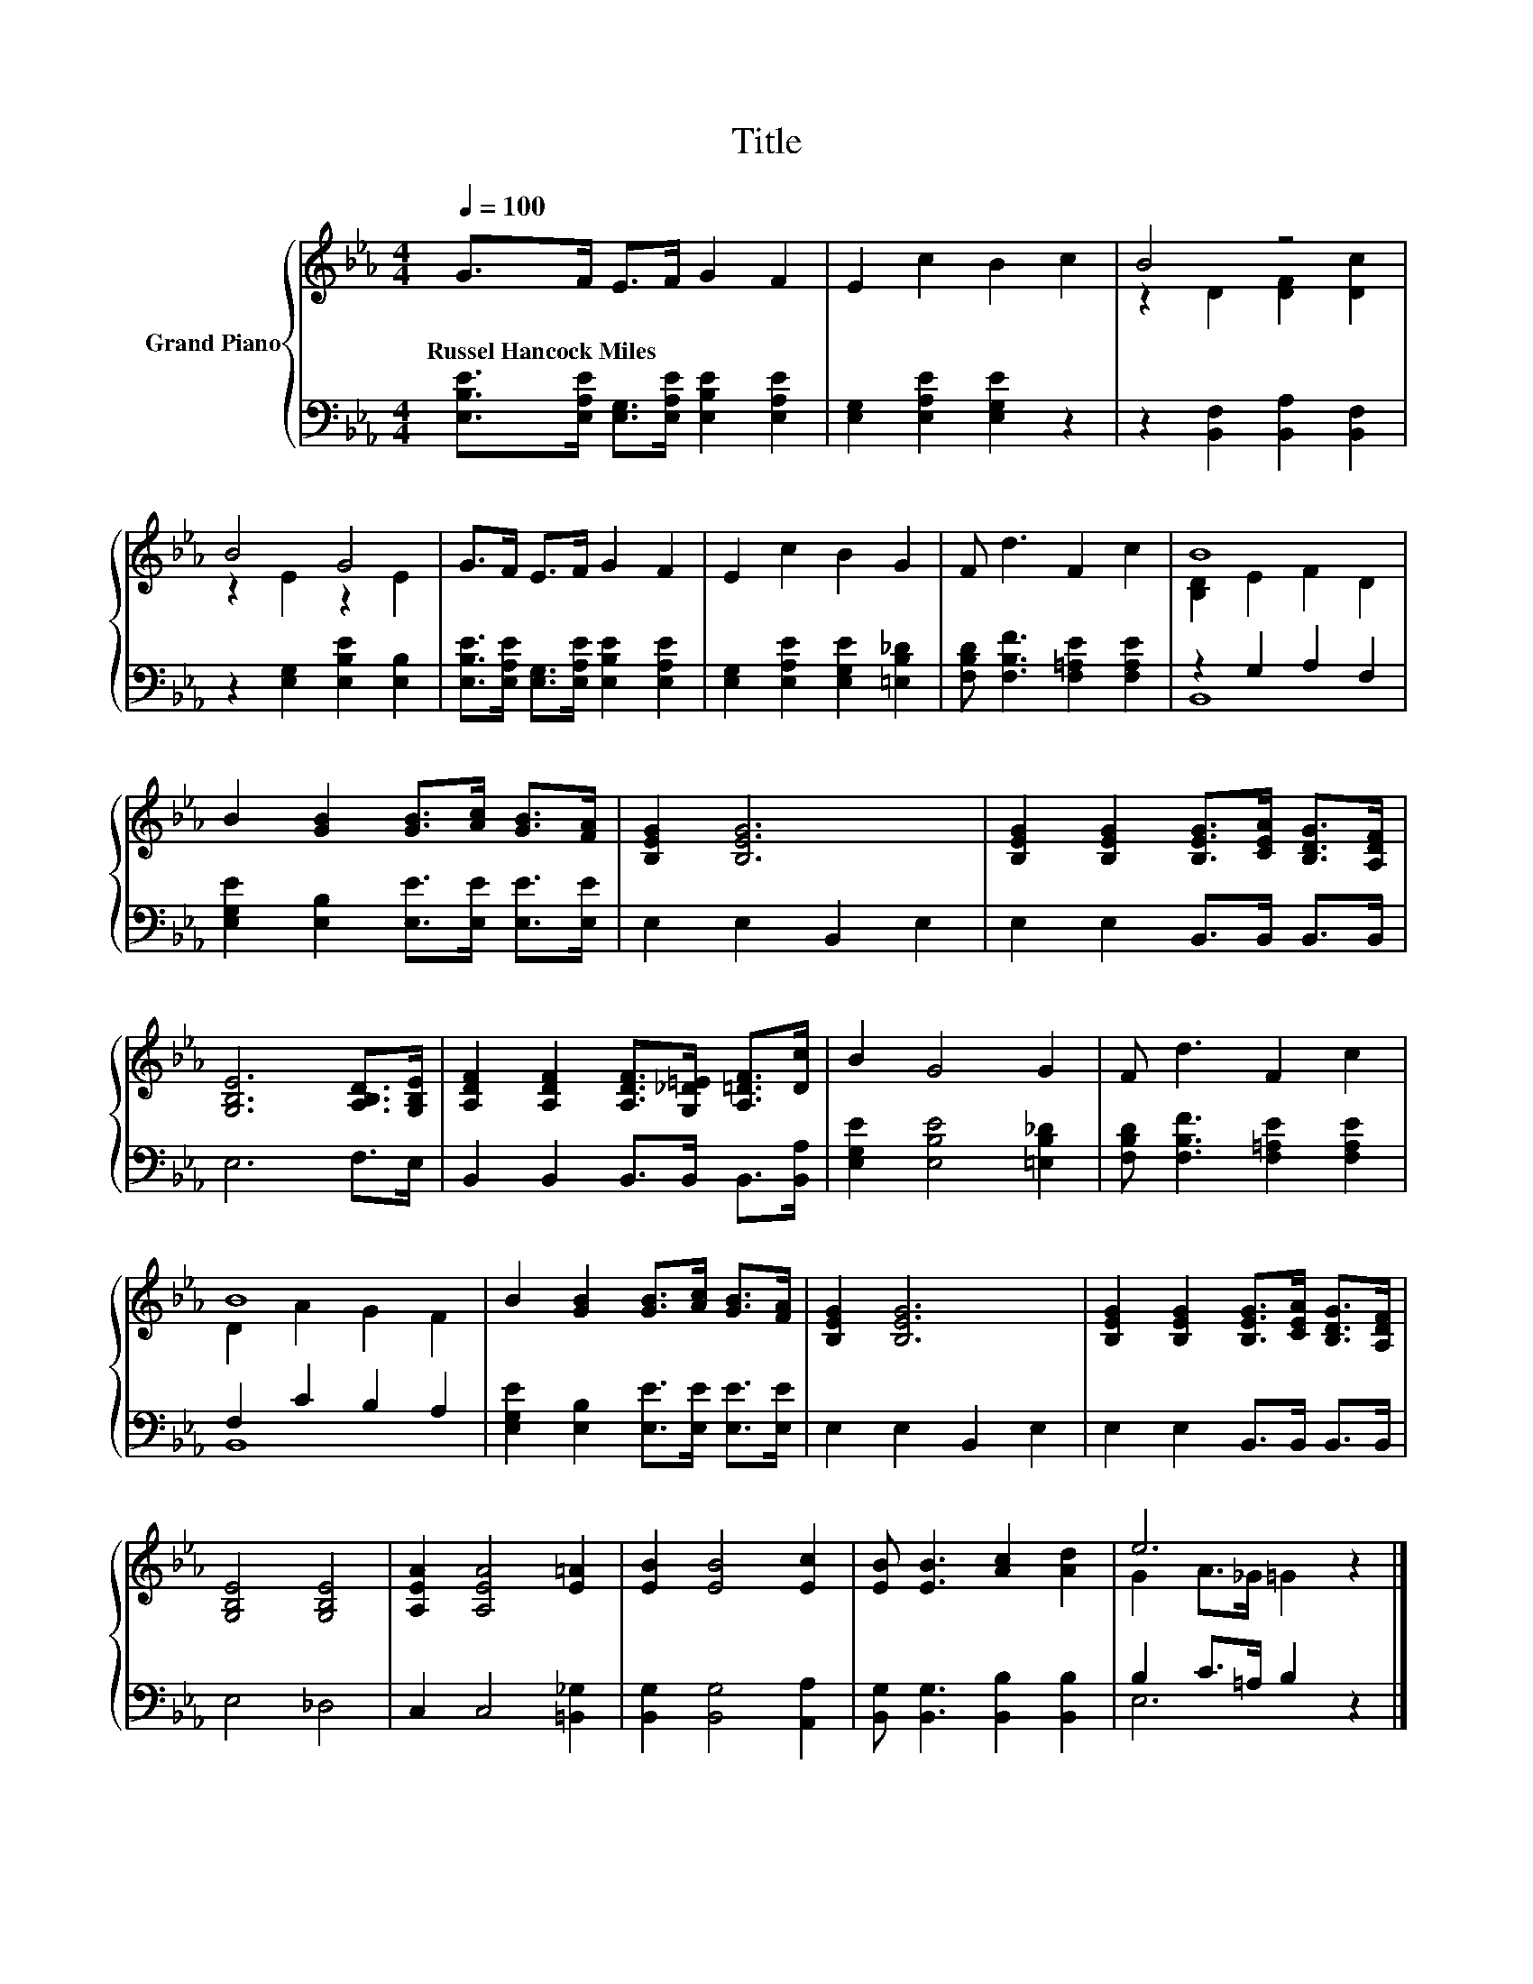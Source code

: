 X:1
T:Title
%%score { ( 1 3 ) | ( 2 4 ) }
L:1/8
Q:1/4=100
M:4/4
K:Eb
V:1 treble nm="Grand Piano"
V:3 treble 
V:2 bass 
V:4 bass 
V:1
 G>F E>F G2 F2 | E2 c2 B2 c2 | B4 z4 | B4 G4 | G>F E>F G2 F2 | E2 c2 B2 G2 | F d3 F2 c2 | B8 | %8
w: Russel~Hancock~Miles * * * * *||||||||
 B2 [GB]2 [GB]>[Ac] [GB]>[FA] | [B,EG]2 [B,EG]6 | [B,EG]2 [B,EG]2 [B,EG]>[CEA] [B,DG]>[A,DF] | %11
w: |||
 [G,B,E]6 [A,B,D]>[G,B,E] | [A,DF]2 [A,DF]2 [A,DF]>[G,_D=E] [A,=DF]>[Dc] | B2 G4 G2 | F d3 F2 c2 | %15
w: ||||
 B8 | B2 [GB]2 [GB]>[Ac] [GB]>[FA] | [B,EG]2 [B,EG]6 | [B,EG]2 [B,EG]2 [B,EG]>[CEA] [B,DG]>[A,DF] | %19
w: ||||
 [G,B,E]4 [G,B,E]4 | [A,EA]2 [A,EA]4 [E=A]2 | [EB]2 [EB]4 [Ec]2 | [EB] [EB]3 [Ac]2 [Ad]2 | e6 z2 |] %24
w: |||||
V:2
 [E,B,E]>[E,A,E] [E,G,]>[E,A,E] [E,B,E]2 [E,A,E]2 | [E,G,]2 [E,A,E]2 [E,G,E]2 z2 | %2
 z2 [B,,F,]2 [B,,A,]2 [B,,F,]2 | z2 [E,G,]2 [E,B,E]2 [E,B,]2 | %4
 [E,B,E]>[E,A,E] [E,G,]>[E,A,E] [E,B,E]2 [E,A,E]2 | [E,G,]2 [E,A,E]2 [E,G,E]2 [=E,B,_D]2 | %6
 [F,B,D] [F,B,F]3 [F,=A,E]2 [F,A,E]2 | z2 G,2 A,2 F,2 | [E,G,E]2 [E,B,]2 [E,E]>[E,E] [E,E]>[E,E] | %9
 E,2 E,2 B,,2 E,2 | E,2 E,2 B,,>B,, B,,>B,, | E,6 F,>E, | B,,2 B,,2 B,,>B,, B,,>[B,,A,] | %13
 [E,G,E]2 [E,B,E]4 [=E,B,_D]2 | [F,B,D] [F,B,F]3 [F,=A,E]2 [F,A,E]2 | F,2 C2 B,2 A,2 | %16
 [E,G,E]2 [E,B,]2 [E,E]>[E,E] [E,E]>[E,E] | E,2 E,2 B,,2 E,2 | E,2 E,2 B,,>B,, B,,>B,, | E,4 _D,4 | %20
 C,2 C,4 [=B,,_G,]2 | [B,,G,]2 [B,,G,]4 [A,,A,]2 | [B,,G,] [B,,G,]3 [B,,B,]2 [B,,B,]2 | %23
 B,2 C>=A, B,2 z2 |] %24
V:3
 x8 | x8 | z2 D2 [DF]2 [Dc]2 | z2 E2 z2 E2 | x8 | x8 | x8 | [B,D]2 E2 F2 D2 | x8 | x8 | x8 | x8 | %12
 x8 | x8 | x8 | D2 A2 G2 F2 | x8 | x8 | x8 | x8 | x8 | x8 | x8 | G2 A>_G =G2 z2 |] %24
V:4
 x8 | x8 | x8 | x8 | x8 | x8 | x8 | B,,8 | x8 | x8 | x8 | x8 | x8 | x8 | x8 | B,,8 | x8 | x8 | x8 | %19
 x8 | x8 | x8 | x8 | E,6 z2 |] %24

